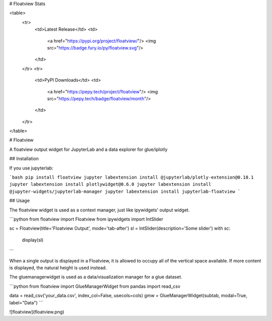 # Floatview Stats

<table>
    <tr>
        <td>Latest Release</td>
        <td>
            <a href="https://pypi.org/project/floatview/"/>
            <img src="https://badge.fury.io/py/floatview.svg"/>
        </td>
    </tr>
    <tr>
        <td>PyPI Downloads</td>
        <td>
            <a href="https://pepy.tech/project/floatview"/>
            <img src="https://pepy.tech/badge/floatview/month"/>
        </td>
    </tr>
</table>

# Floatview

A floatview output widget for JupyterLab and a data explorer for glue/iplotly

## Installation

If you use jupyterlab:

```bash
pip install floatview
jupyter labextension install @jupyterlab/plotly-extension@0.18.1
jupyter labextension install plotlywidget@0.6.0
jupyter labextension install @jupyter-widgets/jupyterlab-manager
jupyter labextension install jupyterlab-floatview
```

## Usage

The floatview widget is used as a context manager, just like ipywidgets' output
widget.

```python
from floatview import Floatview
from ipywidgets import IntSlider

sc = Floatview(title='Floatview Output', mode='tab-after')
sl = IntSlider(description='Some slider')
with sc:
    display(sl)
```


When a single output is displayed in a Floatview, it is allowed to occupy all of
the vertical space available. If more content is displayed, the natural height
is used instead.

The gluemanagerwidget is used as a data/visualization manager for a glue dataset.

```python
from floatview import GlueManagerWidget
from pandas import read_csv

data = read_csv('your_data.csv', index_col=False, usecols=cols)
gmw = GlueManagerWidget(subtab, modal=True, label="Data")
```

![floatview](floatview.png)


